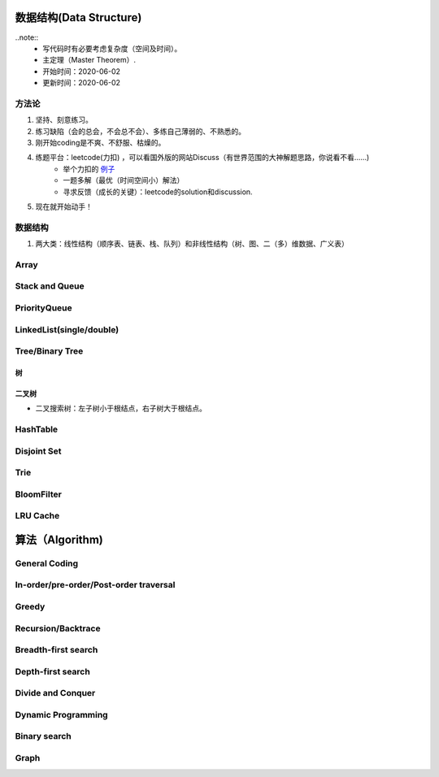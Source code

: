 数据结构(Data Structure)
==========================

..note::
    - 写代码时有必要考虑复杂度（空间及时间）。
    - 主定理（Master Theorem）.
    - 开始时间：2020-06-02
    - 更新时间：2020-06-02

方法论
-------
1. 坚持、刻意练习。
2. 练习缺陷（会的总会，不会总不会）、多练自己薄弱的、不熟悉的。
3. 刚开始coding是不爽、不舒服、枯燥的。
4. 练题平台：leetcode(力扣) ，可以看国外版的网站Discuss（有世界范围的大神解题思路，你说看不看……)
    - 举个力扣的 `例子 <https://leetcode.com/problems/two-sum/discuss/?currentPage=1&orderBy=hot&query=>`_
    - 一题多解（最优（时间空间小）解法）
    - 寻求反馈（成长的关键）：leetcode的solution和discussion.
5. 现在就开始动手！

数据结构
-----------
1. 两大类：线性结构（顺序表、链表、栈、队列）和非线性结构（树、图、二（多）维数据、广义表）

Array
-------

Stack and Queue
------------------

PriorityQueue
---------------
LinkedList(single/double)
-------------------------------
Tree/Binary Tree
-------------------
树
^^^^
二叉树
^^^^^^^
- 二叉搜索树：左子树小于根结点，右子树大于根结点。

HashTable
-------------
Disjoint Set
--------------
Trie
--------

BloomFilter
--------------
LRU Cache
--------------

算法（Algorithm)
=========================
General Coding
-------------------
In-order/pre-order/Post-order traversal
----------------------------------------------
Greedy
----------
Recursion/Backtrace
----------------------
Breadth-first search
-------------------------
Depth-first search
-----------------------
Divide and Conquer
---------------------
Dynamic Programming
------------------------
Binary search
-----------------
Graph
-------------
